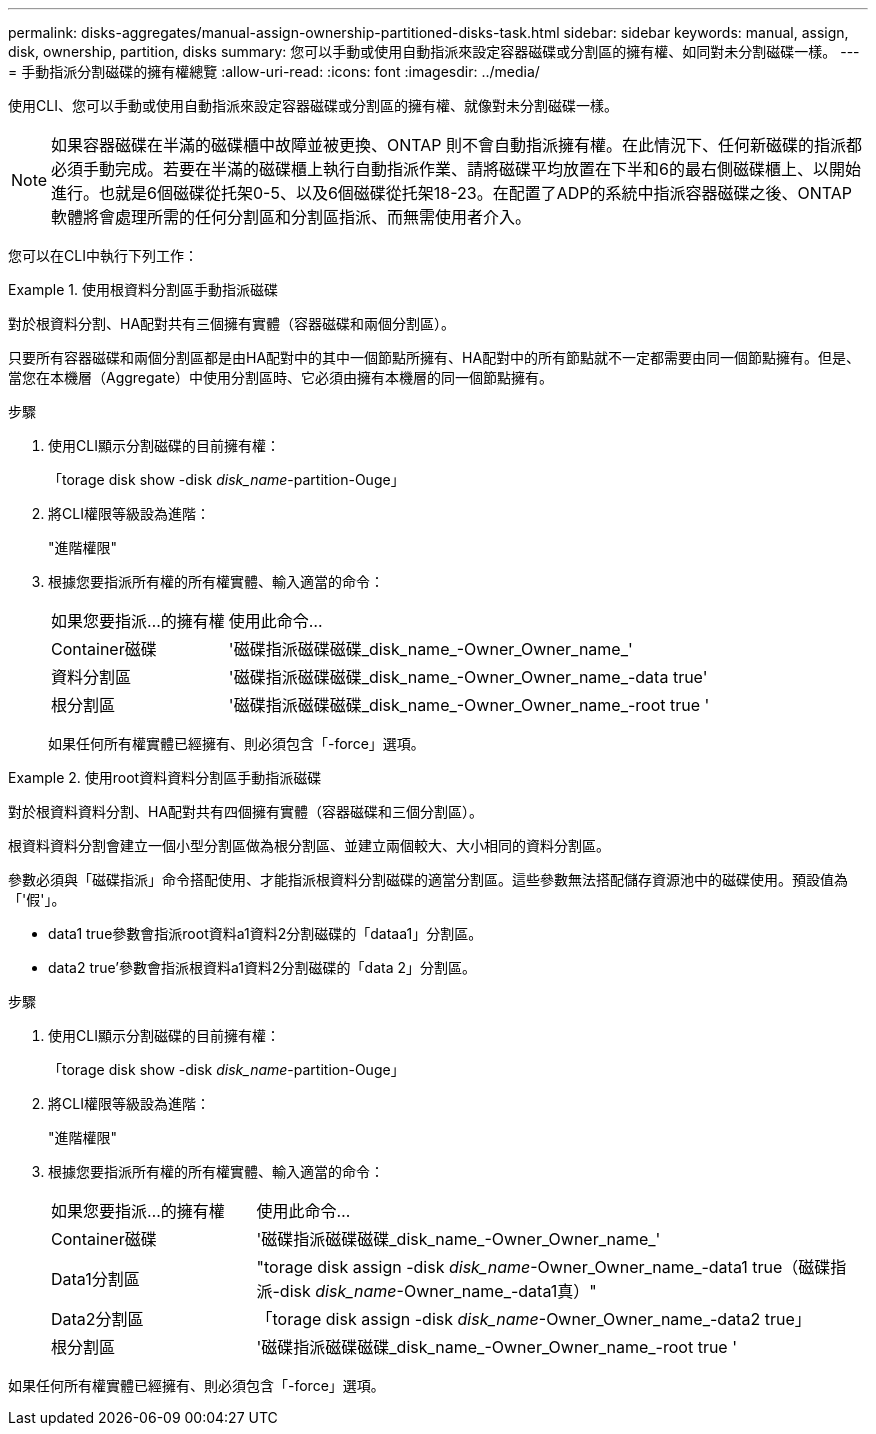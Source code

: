 ---
permalink: disks-aggregates/manual-assign-ownership-partitioned-disks-task.html 
sidebar: sidebar 
keywords: manual, assign, disk, ownership, partition, disks 
summary: 您可以手動或使用自動指派來設定容器磁碟或分割區的擁有權、如同對未分割磁碟一樣。 
---
= 手動指派分割磁碟的擁有權總覽
:allow-uri-read: 
:icons: font
:imagesdir: ../media/


[role="lead"]
使用CLI、您可以手動或使用自動指派來設定容器磁碟或分割區的擁有權、就像對未分割磁碟一樣。

[NOTE]
====
如果容器磁碟在半滿的磁碟櫃中故障並被更換、ONTAP 則不會自動指派擁有權。在此情況下、任何新磁碟的指派都必須手動完成。若要在半滿的磁碟櫃上執行自動指派作業、請將磁碟平均放置在下半和6的最右側磁碟櫃上、以開始進行。也就是6個磁碟從托架0-5、以及6個磁碟從托架18-23。在配置了ADP的系統中指派容器磁碟之後、ONTAP軟體將會處理所需的任何分割區和分割區指派、而無需使用者介入。

====
您可以在CLI中執行下列工作：

.使用根資料分割區手動指派磁碟
====
對於根資料分割、HA配對共有三個擁有實體（容器磁碟和兩個分割區）。

只要所有容器磁碟和兩個分割區都是由HA配對中的其中一個節點所擁有、HA配對中的所有節點就不一定都需要由同一個節點擁有。但是、當您在本機層（Aggregate）中使用分割區時、它必須由擁有本機層的同一個節點擁有。

.步驟
. 使用CLI顯示分割磁碟的目前擁有權：
+
「torage disk show -disk _disk_name_-partition-Ouge」

. 將CLI權限等級設為進階：
+
"進階權限"

. 根據您要指派所有權的所有權實體、輸入適當的命令：
+
[cols="25,75"]
|===


| 如果您要指派...的擁有權 | 使用此命令... 


 a| 
Container磁碟
 a| 
'磁碟指派磁碟磁碟_disk_name_-Owner_Owner_name_'



 a| 
資料分割區
 a| 
'磁碟指派磁碟磁碟_disk_name_-Owner_Owner_name_-data true'



 a| 
根分割區
 a| 
'磁碟指派磁碟磁碟_disk_name_-Owner_Owner_name_-root true '

|===
+
如果任何所有權實體已經擁有、則必須包含「-force」選項。



====
.使用root資料資料分割區手動指派磁碟
====
對於根資料資料分割、HA配對共有四個擁有實體（容器磁碟和三個分割區）。

根資料資料分割會建立一個小型分割區做為根分割區、並建立兩個較大、大小相同的資料分割區。

參數必須與「磁碟指派」命令搭配使用、才能指派根資料分割磁碟的適當分割區。這些參數無法搭配儲存資源池中的磁碟使用。預設值為「'假'」。

* data1 true參數會指派root資料a1資料2分割磁碟的「dataa1」分割區。
* data2 true'參數會指派根資料a1資料2分割磁碟的「data 2」分割區。


.步驟
. 使用CLI顯示分割磁碟的目前擁有權：
+
「torage disk show -disk _disk_name_-partition-Ouge」

. 將CLI權限等級設為進階：
+
"進階權限"

. 根據您要指派所有權的所有權實體、輸入適當的命令：
+
[cols="25,75"]
|===


| 如果您要指派...的擁有權 | 使用此命令... 


 a| 
Container磁碟
 a| 
'磁碟指派磁碟磁碟_disk_name_-Owner_Owner_name_'



 a| 
Data1分割區
 a| 
"torage disk assign -disk _disk_name_-Owner_Owner_name_-data1 true（磁碟指派-disk _disk_name_-Owner_name_-data1真）"



 a| 
Data2分割區
 a| 
「torage disk assign -disk _disk_name_-Owner_Owner_name_-data2 true」



 a| 
根分割區
 a| 
'磁碟指派磁碟磁碟_disk_name_-Owner_Owner_name_-root true '

|===


如果任何所有權實體已經擁有、則必須包含「-force」選項。

====